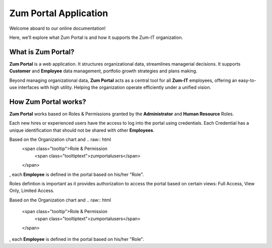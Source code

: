 Zum Portal Application 
====================

Welcome aboard to our online documentation!

Here, we’ll explore what Zum Portal is and how it supports the Zum-IT organization.

What is **Zum Portal**?
------------------

**Zum Portal** is a web application. It structures organizational data, streamlines managerial  decisions. It supports **Customer** and **Employee** data management, portfolio growth strategies and plans making.

Beyond managing organizational data, **Zum Portal** acts as a central tool for all **Zum-IT** employees, offering an easy-to-use interfaces with high utility. Helping the organization operate efficiently under a unified vision.

How **Zum Portal** works?
------------------

**Zum Portal** works based on Roles & Permissions granted by the **Administrator** and **Human Resource** Roles. 

Each new hires or experienced users have the access to log into the portal using credentials. Each Credential has a unique identification that should not be shared with other **Employees**.

Based on the Organization chart and .. raw:: html
   <span class="tooltip">Role & Permission
     <span class="tooltiptext">zumportalusers</span>
   </span>
, each **Employee** is defined in the portal based on his/her "Role". 


Roles defintion is important as it provides authorization to access the portal based on certain views: Full Access, View Only, Limited Access.

Based on the Organization chart and 
.. raw:: html

   <span class="tooltip">Role & Permission
     <span class="tooltiptext">zumportalusers</span>
   </span>
, each **Employee** is defined in the portal based on his/her "Role".
